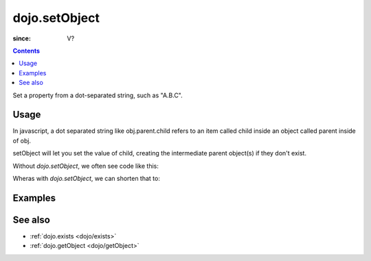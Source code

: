 .. _dojo/setObject:

==============
dojo.setObject
==============

:since: V?

.. contents ::
   :depth: 2

Set a property from a dot-separated string, such as "A.B.C".


Usage
=====

In javascript, a dot separated string like obj.parent.child refers to an item called child inside an object called parent inside of obj.

setObject will let you set the value of child, creating the intermediate parent object(s) if they don't exist.

Without `dojo.setObject`, we often see code like this:

.. js ::

  // ensure that intermediate objects are available
  if(!obj["parent"]){ obj.parent ={}; }
  if(!obj.parent["child"]){ obj.parent.child={}; }
  
  // now we can safely set the property
  obj.parent.child.prop = "some value";


Wheras with `dojo.setObject`, we can shorten that to:

.. js ::

  // Dojo 1.7 (AMD)
  require(["dojo/_base/lang"], function(lang){
    lang.setObject("parent.child.prop", "some value", obj);
  });
  // Dojo < 1.7
  dojo.setObject("parent.child.prop", "some value", obj);


Examples
========

.. code-example ::

  .. js ::

        <script>
            dojo.require("dijit.form.Button");

            // This object is initially empty, and we'll use setObject to populate it
            var obj = {};
            console.log("in head");
        </script>

  .. html ::

        <p>Click button to insert nested value into obj</p>
        <button data-dojo-type="dijit.form.Button">
            <script type="dojo/method" data-dojo-event="onClick">
                dojo.setObject('x.y.z', "hi!", obj);
                 dojo.byId('resultDiv').innerHTML = dojo.toJson(obj, true);
            </script>
            x.y.z
        </button>
        <button data-dojo-type="dijit.form.Button">
            <script type="dojo/method" data-dojo-event="onClick">
                dojo.setObject('p.d.q', "world!", obj);
                 dojo.byId('resultDiv').innerHTML = dojo.toJson(obj, true);
            </script>
            p.d.q
        </button>

        <p>Obj:</p>
        <div id="resultDiv" class="style1">
            {}
        </div>


See also
========

* :ref:`dojo.exists <dojo/exists>`
* :ref:`dojo.getObject <dojo/getObject>`
